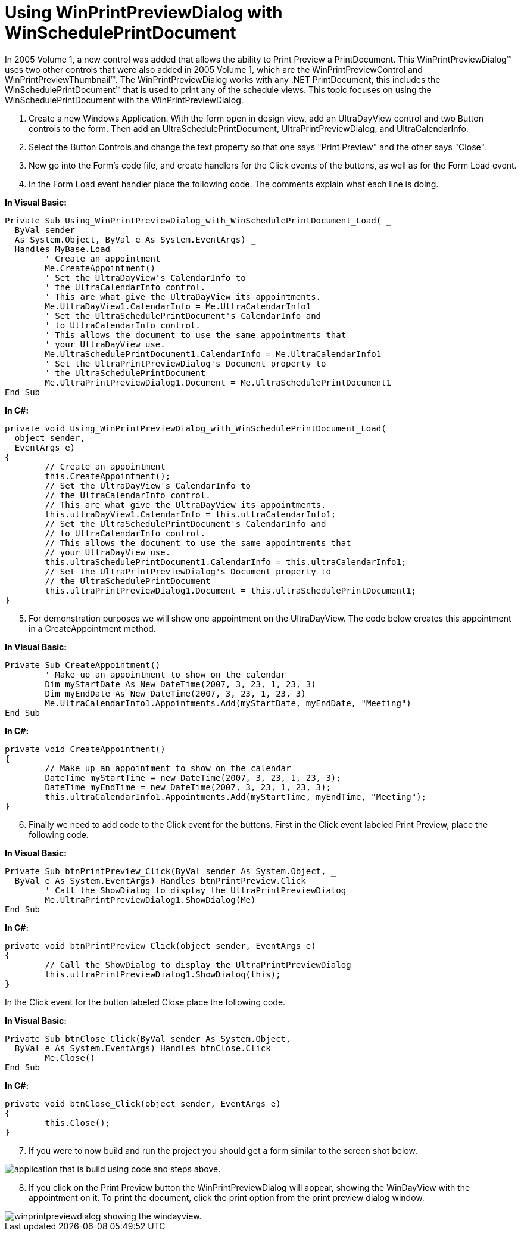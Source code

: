 ﻿////

|metadata|
{
    "name": "winprintpreviewdialog-winscheduleprintdocument-using-winprintpreviewdialog-with-winscheduleprintdocument",
    "controlName": ["WinSchedulePrintDocument"],
    "tags": ["How Do I"],
    "guid": "{3F65F9D5-3518-43C0-9A40-46DC41E41613}",  
    "buildFlags": [],
    "createdOn": "2005-06-07T00:00:00Z"
}
|metadata|
////

= Using WinPrintPreviewDialog with WinSchedulePrintDocument

In 2005 Volume 1, a new control was added that allows the ability to Print Preview a PrintDocument. This WinPrintPreviewDialog™ uses two other controls that were also added in 2005 Volume 1, which are the WinPrintPreviewControl and WinPrintPreviewThumbnail™. The WinPrintPreviewDialog works with any .NET PrintDocument, this includes the WinSchedulePrintDocument™ that is used to print any of the schedule views. This topic focuses on using the WinSchedulePrintDocument with the WinPrintPreviewDialog.

[start=1]
. Create a new Windows Application. With the form open in design view, add an UltraDayView control and two Button controls to the form. Then add an UltraSchedulePrintDocument, UltraPrintPreviewDialog, and UltraCalendarInfo.
[start=2]
. Select the Button Controls and change the text property so that one says "Print Preview" and the other says "Close".
[start=3]
. Now go into the Form's code file, and create handlers for the Click events of the buttons, as well as for the Form Load event.
[start=4]
. In the Form Load event handler place the following code. The comments explain what each line is doing.

*In Visual Basic:*

----
Private Sub Using_WinPrintPreviewDialog_with_WinSchedulePrintDocument_Load( _
  ByVal sender _
  As System.Object, ByVal e As System.EventArgs) _
  Handles MyBase.Load
	' Create an appointment
	Me.CreateAppointment()
	' Set the UltraDayView's CalendarInfo to 
	' the UltraCalendarInfo control.
	' This are what give the UltraDayView its appointments.
	Me.UltraDayView1.CalendarInfo = Me.UltraCalendarInfo1
	' Set the UltraSchedulePrintDocument's CalendarInfo and 
	' to UltraCalendarInfo control.
	' This allows the document to use the same appointments that
	' your UltraDayView use.
	Me.UltraSchedulePrintDocument1.CalendarInfo = Me.UltraCalendarInfo1
	' Set the UltraPrintPreviewDialog's Document property to 
	' the UltraSchedulePrintDocument
	Me.UltraPrintPreviewDialog1.Document = Me.UltraSchedulePrintDocument1
End Sub
----

*In C#:*

----
private void Using_WinPrintPreviewDialog_with_WinSchedulePrintDocument_Load( 
  object sender, 
  EventArgs e)
{
	// Create an appointment
	this.CreateAppointment();
	// Set the UltraDayView's CalendarInfo to 
	// the UltraCalendarInfo control.
	// This are what give the UltraDayView its appointments.
	this.ultraDayView1.CalendarInfo = this.ultraCalendarInfo1;
	// Set the UltraSchedulePrintDocument's CalendarInfo and 
	// to UltraCalendarInfo control.
	// This allows the document to use the same appointments that
	// your UltraDayView use.
	this.ultraSchedulePrintDocument1.CalendarInfo = this.ultraCalendarInfo1;
	// Set the UltraPrintPreviewDialog's Document property to 
	// the UltraSchedulePrintDocument
	this.ultraPrintPreviewDialog1.Document = this.ultraSchedulePrintDocument1;
}
----

[start=5]
. For demonstration purposes we will show one appointment on the UltraDayView. The code below creates this appointment in a CreateAppointment method.

*In Visual Basic:*

----
Private Sub CreateAppointment()
	' Make up an appointment to show on the calendar
	Dim myStartDate As New DateTime(2007, 3, 23, 1, 23, 3)
	Dim myEndDate As New DateTime(2007, 3, 23, 1, 23, 3)
	Me.UltraCalendarInfo1.Appointments.Add(myStartDate, myEndDate, "Meeting")
End Sub
----

*In C#:*

----
private void CreateAppointment()
{
	// Make up an appointment to show on the calendar
	DateTime myStartTime = new DateTime(2007, 3, 23, 1, 23, 3);
	DateTime myEndTime = new DateTime(2007, 3, 23, 1, 23, 3);
	this.ultraCalendarInfo1.Appointments.Add(myStartTime, myEndTime, "Meeting");
}
----

[start=6]
. Finally we need to add code to the Click event for the buttons. First in the Click event labeled Print Preview, place the following code.

*In Visual Basic:*

----
Private Sub btnPrintPreview_Click(ByVal sender As System.Object, _
  ByVal e As System.EventArgs) Handles btnPrintPreview.Click
	' Call the ShowDialog to display the UltraPrintPreviewDialog
	Me.UltraPrintPreviewDialog1.ShowDialog(Me)
End Sub
----

*In C#:*

----
private void btnPrintPreview_Click(object sender, EventArgs e)
{
	// Call the ShowDialog to display the UltraPrintPreviewDialog
	this.ultraPrintPreviewDialog1.ShowDialog(this);
}
----

In the Click event for the button labeled Close place the following code.

*In Visual Basic:*

----
Private Sub btnClose_Click(ByVal sender As System.Object, _
  ByVal e As System.EventArgs) Handles btnClose.Click
	Me.Close()
End Sub
----

*In C#:*

----
private void btnClose_Click(object sender, EventArgs e)
{
	this.Close();
}
----

[start=7]
. If you were to now build and run the project you should get a form similar to the screen shot below.

image::Images\WinPrintPreviewDialog_WinSchedulePrintDocument_Using_WinPrintPreviewDialog_with_WinSchedulePrintDocument_01.png[application that is build using code and steps above.]

[start=8]
. If you click on the Print Preview button the WinPrintPreviewDialog will appear, showing the WinDayView with the appointment on it. To print the document, click the print option from the print preview dialog window.

image::Images\WinPrintPreviewDialog_WinSchedulePrintDocument_Using_WinPrintPreviewDialog_with_WinSchedulePrintDocument_02.png[winprintpreviewdialog showing the windayview.]
